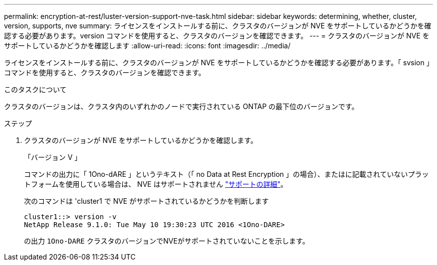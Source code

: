 ---
permalink: encryption-at-rest/luster-version-support-nve-task.html 
sidebar: sidebar 
keywords: determining, whether, cluster, version, supports, nve 
summary: ライセンスをインストールする前に、クラスタのバージョンが NVE をサポートしているかどうかを確認する必要があります。version コマンドを使用すると、クラスタのバージョンを確認できます。 
---
= クラスタのバージョンが NVE をサポートしているかどうかを確認します
:allow-uri-read: 
:icons: font
:imagesdir: ../media/


[role="lead"]
ライセンスをインストールする前に、クラスタのバージョンが NVE をサポートしているかどうかを確認する必要があります。「 svsion 」コマンドを使用すると、クラスタのバージョンを確認できます。

.このタスクについて
クラスタのバージョンは、クラスタ内のいずれかのノードで実行されている ONTAP の最下位のバージョンです。

.ステップ
. クラスタのバージョンが NVE をサポートしているかどうかを確認します。
+
「バージョン V 」

+
コマンドの出力に「 1Ono-dARE 」というテキスト（「 no Data at Rest Encryption 」の場合）、またはに記載されていないプラットフォームを使用している場合は、 NVE はサポートされません link:configure-netapp-volume-encryption-concept.html#support-details["サポートの詳細"]。

+
次のコマンドは 'cluster1 で NVE がサポートされているかどうかを判断します

+
[listing]
----
cluster1::> version -v
NetApp Release 9.1.0: Tue May 10 19:30:23 UTC 2016 <1Ono-DARE>
----
+
の出力 `1Ono-DARE` クラスタのバージョンでNVEがサポートされていないことを示します。


